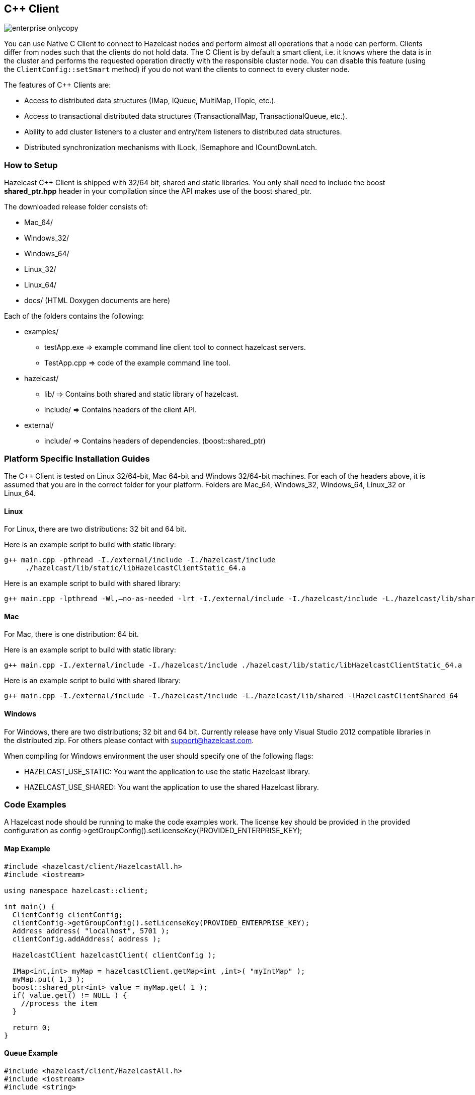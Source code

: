 [[c-plus-client]]
== C++ Client

image::enterprise-onlycopy.jpg[]


You can use Native C++ Client to connect to Hazelcast nodes and perform almost all operations that a node can perform. Clients differ from nodes such that the clients do not hold data. The C++ Client is by default a smart client, i.e. it knows where the data is in the cluster and performs the requested operation directly with the responsible cluster node. You can disable this feature (using the `ClientConfig::setSmart` method) if you do not want the clients to connect to every cluster node.

The features of C++ Clients are:

* Access to distributed data structures (IMap, IQueue, MultiMap, ITopic, etc.).
* Access to transactional distributed data structures (TransactionalMap, TransactionalQueue, etc.).
* Ability to add cluster listeners to a cluster and entry/item listeners to distributed data structures.
* Distributed synchronization mechanisms with ILock, ISemaphore and ICountDownLatch.

[[how-to-setup-c-plus-client]]
=== How to Setup

Hazelcast C++ Client is shipped with 32/64 bit, shared and static libraries. You only shall need to include the boost *shared_ptr.hpp* header in your compilation since the API makes use of the boost shared_ptr.

The downloaded release folder consists of:

* Mac_64/
* Windows_32/
* Windows_64/
* Linux_32/
* Linux_64/
* docs/ (HTML Doxygen documents are here)

Each of the folders contains the following:

* examples/
** testApp.exe => example command line client tool to connect hazelcast servers.
** TestApp.cpp => code of the example command line tool.
* hazelcast/
** lib/ => Contains both shared and static library of hazelcast.
** include/ => Contains headers of the client API.
* external/
** include/ => Contains headers of dependencies. (boost::shared_ptr)


[[c-plus-specific-installation]]
=== Platform Specific Installation Guides

The C++ Client is tested on Linux 32/64-bit, Mac 64-bit and Windows 32/64-bit machines. For each of the headers above, it is assumed that you are in the correct folder for your platform. Folders are Mac_64, Windows_32, Windows_64, Linux_32 or Linux_64.

==== Linux

For Linux, there are two distributions: 32 bit and 64 bit.

Here is an example script to build with static library:

```
g++ main.cpp -pthread -I./external/include -I./hazelcast/include 
     ./hazelcast/lib/static/libHazelcastClientStatic_64.a
```

Here is an example script to build with shared library:

```
g++ main.cpp -lpthread -Wl,–no-as-needed -lrt -I./external/include -I./hazelcast/include -L./hazelcast/lib/shared -lHazelcastClientShared_64
```

==== Mac

For Mac, there is one distribution: 64 bit.

Here is an example script to build with static library:

```
g++ main.cpp -I./external/include -I./hazelcast/include ./hazelcast/lib/static/libHazelcastClientStatic_64.a
```

Here is an example script to build with shared library:

```
g++ main.cpp -I./external/include -I./hazelcast/include -L./hazelcast/lib/shared -lHazelcastClientShared_64
```

==== Windows
For Windows, there are two distributions; 32 bit and 64 bit. Currently release have only Visual Studio 2012 compatible libraries in the distributed zip. For others please contact with support@hazelcast.com.

When compiling for Windows environment the user should specify one of the following flags:

* HAZELCAST_USE_STATIC: You want the application to use the static Hazelcast library.
* HAZELCAST_USE_SHARED: You want the application to use the shared Hazelcast library.

[[c-plus-client-code-examples]]
=== Code Examples
A Hazelcast node should be running to make the code examples work. The license key should be provided in the provided configuration as config->getGroupConfig().setLicenseKey(PROVIDED_ENTERPRISE_KEY);

==== Map Example

```cpp
#include <hazelcast/client/HazelcastAll.h>
#include <iostream>

using namespace hazelcast::client;

int main() {
  ClientConfig clientConfig;
  clientConfig->getGroupConfig().setLicenseKey(PROVIDED_ENTERPRISE_KEY);
  Address address( "localhost", 5701 );
  clientConfig.addAddress( address );

  HazelcastClient hazelcastClient( clientConfig );

  IMap<int,int> myMap = hazelcastClient.getMap<int ,int>( "myIntMap" );
  myMap.put( 1,3 );
  boost::shared_ptr<int> value = myMap.get( 1 );
  if( value.get() != NULL ) {
    //process the item
  }

  return 0;
}
```

==== Queue Example

```cpp
#include <hazelcast/client/HazelcastAll.h>
#include <iostream>
#include <string>

using namespace hazelcast::client;

int main() {
  ClientConfig clientConfig;
  clientConfig->getGroupConfig().setLicenseKey(PROVIDED_ENTERPRISE_KEY);
  Address address( "localhost", 5701 );
  clientConfig.addAddress( address );

  HazelcastClient hazelcastClient( clientConfig );

  IQueue<std::string> queue = hazelcastClient.getQueue<std::string>( "q" );
  queue.offer( "sample" );
  boost::shared_ptr<std::string> value = queue.poll();
  if( value.get() != NULL ) {
    //process the item
  }
  return 0;
}
```

==== Entry Listener Example

```cpp
#include "hazelcast/client/ClientConfig.h"
#include "hazelcast/client/EntryEvent.h"
#include "hazelcast/client/IMap.h"
#include "hazelcast/client/Address.h"
#include "hazelcast/client/HazelcastClient.h"
#include <iostream>
#include <string>

using namespace hazelcast::client;

class SampleEntryListener {
  public:

  void entryAdded( EntryEvent<std::string, std::string> &event ) {
    std::cout << "entry added " <<  event.getKey() << " "
        << event.getValue() << std::endl;
  };

  void entryRemoved( EntryEvent<std::string, std::string> &event ) {
    std::cout << "entry added " <<  event.getKey() << " " 
        << event.getValue() << std::endl;
  }

  void entryUpdated( EntryEvent<std::string, std::string> &event ) {
    std::cout << "entry added " <<  event.getKey() << " " 
        << event.getValue() << std::endl;
  }

  void entryEvicted( EntryEvent<std::string, std::string> &event ) {
    std::cout << "entry added " <<  event.getKey() << " " 
        << event.getValue() << std::endl;
  }
};


int main( int argc, char **argv ) {
  ClientConfig clientConfig;
  clientConfig->getGroupConfig().setLicenseKey(PROVIDED_ENTERPRISE_KEY);
  Address address( "localhost", 5701 );
  clientConfig.addAddress( address );

  HazelcastClient hazelcastClient( clientConfig );

  IMap<std::string,std::string> myMap = hazelcastClient
      .getMap<std::string ,std::string>( "myIntMap" );
  SampleEntryListener *  listener = new SampleEntryListener();

  std::string id = myMap.addEntryListener( *listener, true );
  // Prints entryAdded
  myMap.put( "key1", "value1" );
  // Prints updated
  myMap.put( "key1", "value2" );
  // Prints entryRemoved
  myMap.remove( "key1" );
  // Prints entryEvicted after 1 second
  myMap.put( "key2", "value2", 1000 );

  // WARNING: deleting listener before removing it from hazelcast leads to crashes.
  myMap.removeEntryListener( id );
  // Delete listener after remove it from hazelcast.
  delete listener;               
  return 0;
};
```

==== Serialization Example
Assume that you have the following two classes in Java and you want to use them with a C++ client. 

```java
class Foo implements Serializable {
  private int age;
  private String name;
}

class Bar implements Serializable {
  private float x;
  private float y;
} 
```

*First*, let them implement `Portable` or `IdentifiedDataSerializable` as shown below.

```java
class Foo implements Portable {
  private int age;
  private String name;

  public int getFactoryId() {
    // a positive id that you choose
    return 123;
  }

  public int getClassId() {
    // a positive id that you choose
    return 2;     
  }

  public void writePortable( PortableWriter writer ) throws IOException {
    writer.writeUTF( "n", name );
    writer.writeInt( "a", age );
  }

  public void readPortable( PortableReader reader ) throws IOException {
    name = reader.readUTF( "n" );
    age = reader.readInt( "a" );
  }
}

class Bar implements IdentifiedDataSerializable {
  private float x;
  private float y;

  public int getFactoryId() {
    // a positive id that you choose
    return 4;     
  }

  public int getId() {
    // a positive id that you choose
    return 5;    
  }

  public void writeData( ObjectDataOutput out ) throws IOException {
    out.writeFloat( x );
    out.writeFloat( y );
  }

  public void readData( ObjectDataInput in ) throws IOException {
    x = in.readFloat();
    y = in.readFloat();
  }
}
```

*Then*, implement the corresponding classes in C++ with same factory and class ID as shown below.

```cpp
class Foo : public Portable {
  public:
  int getFactoryId() const {
    return 123;
  };

  int getClassId() const {
    return 2;
  };

  void writePortable( serialization::PortableWriter &writer ) const {
    writer.writeUTF( "n", name );
    writer.writeInt( "a", age );
  };

  void readPortable( serialization::PortableReader &reader ) {
    name = reader.readUTF( "n" );
    age = reader.readInt( "a" );
  };

  private:
  int age;
  std::string name;
};

class Bar : public IdentifiedDataSerializable {
  public:
  int getFactoryId() const {
    return 4;
  };

  int getClassId() const {
    return 2;
  };

  void writeData( serialization::ObjectDataOutput& out ) const {
    out.writeFloat(x);
    out.writeFloat(y);
  };

  void readData( serialization::ObjectDataInput& in ) {
    x = in.readFloat();
    y = in.readFloat();
  };
  
  private:
  float x;
  float y;
};
```

Now, you can use the classes `Foo` and `Bar` in distributed structures. For example, use as Key or Value of `IMap` or as an Item in `IQueue`.
	

